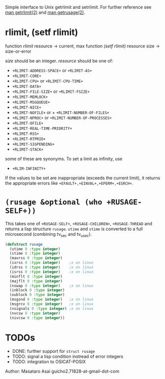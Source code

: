 

Simple interface to Unix getrlimit and setrlimit.
For further reference see [[http://man7.org/linux/man-pages/man2/setrlimit.2.html][man getrlimit(2)]] and [[http://man7.org/linux/man-pages/man2/getrusage.2.html][man getrusage(2)]].

* rlimit, (setf rlimit)

function /rlimit/ resource -> current, max
function /(setf rlimit)/ resource size -> size-or-error

/size/ should be an integer.
/resource/ should be one of:

+ =+RLIMIT-ADDRESS-SPACE+= or =+RLIMIT-AS+=
+ =+RLIMIT-CORE+=
+ =+RLIMIT-CPU+= or =+RLIMIT-CPU-TIME+=
+ =+RLIMIT-DATA+=
+ =+RLIMIT-FILE-SIZE+= or =+RLIMIT-FSIZE+=
+ =+RLIMIT-MEMLOCK+=
+ =+RLIMIT-MSGQUEUE+=
+ =+RLIMIT-NICE+=
+ =+RLIMIT-NOFILE+= or + =+RLIMIT-NUMBER-OF-FILES+=
+ =+RLIMIT-NPROC+= or =+RLIMIT-NUMBER-OF-PROCESSES+=
+ =+RLIMIT-OFILE+=
+ =+RLIMIT-REAL-TIME-PRIORITY+=
+ =+RLIMIT-RSS+=
+ =+RLIMIT-RTPRIO+=
+ =+RLIMIT-SIGPENDING+=
+ =+RLIMIT-STACK+=

some of these are synonyms.
To set a limit as infinity, use

+ =+RLIM-INFINITY+=

If the values to be set are inappropriate (exceeds the current limit),
it returns the appropriate errors like =+EFAULT+,+EINVAL+,+EPERM+,+ESRCH+=.

* =(rusage &optional (who +RUSAGE-SELF+))=

This takes one of =+RUSAGE-SELF+=, =+RUSAGE-CHILDREN+=, =+RUSAGE-THREAD=
and returns a lisp structure =rusage=.  =utime= and =stime= is converted
to a full microsecond (combining tv_sec and tv_usec).

#+BEGIN_SRC lisp
(defstruct rusage
  (utime 0 :type integer)
  (stime 0 :type integer)
  (maxrss 0 :type integer)
  (ixrss 0 :type integer)    ;x on linux
  (idrss 0 :type integer)    ;x on linux
  (isrss 0 :type integer)    ;x on linux
  (minflt 0 :type integer)
  (majflt 0 :type integer)
  (nswap 0 :type integer)    ;x on linux
  (inblock 0 :type integer)
  (oublock 0 :type integer)
  (msgsnd 0 :type integer)   ;x on linux
  (msgrcv 0 :type integer)   ;x on linux
  (nsignals 0 :type integer) ;x on linux
  (nvcsw 0 :type integer)
  (nivcsw 0 :type integer))
#+END_SRC

* TODOs

+ DONE: further support for =struct rusage=
+ TODO: signal a lisp condition instread of error integers
+ TODO: integration to OSICAT-POSIX

Author: Masataro Asai guicho2.71828-at-gmail-dot-com
